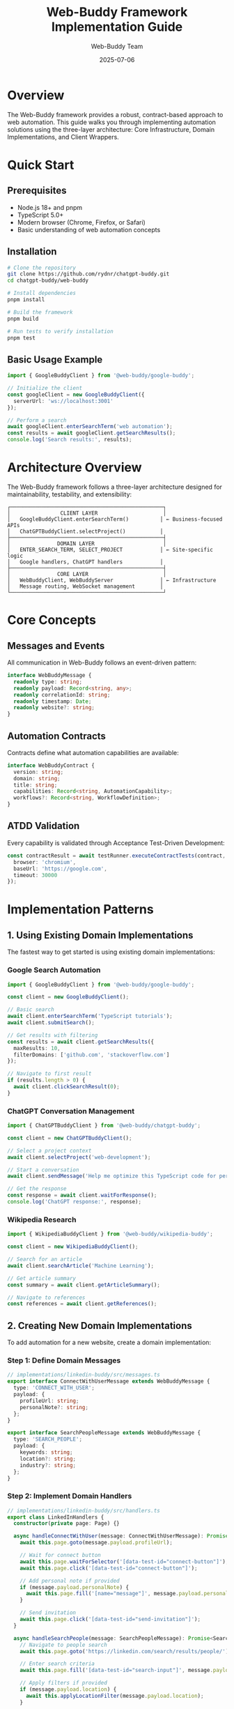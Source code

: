 #+TITLE: Web-Buddy Framework Implementation Guide
#+AUTHOR: Web-Buddy Team
#+DATE: 2025-07-06
#+DESCRIPTION: Comprehensive guide for implementing automation solutions with the Web-Buddy framework

* Overview
The Web-Buddy framework provides a robust, contract-based approach to web automation. This guide walks you through implementing automation solutions using the three-layer architecture: Core Infrastructure, Domain Implementations, and Client Wrappers.

* Quick Start

** Prerequisites
- Node.js 18+ and pnpm
- TypeScript 5.0+
- Modern browser (Chrome, Firefox, or Safari)
- Basic understanding of web automation concepts

** Installation
#+BEGIN_SRC bash
# Clone the repository
git clone https://github.com/rydnr/chatgpt-buddy.git
cd chatgpt-buddy/web-buddy

# Install dependencies
pnpm install

# Build the framework
pnpm build

# Run tests to verify installation
pnpm test
#+END_SRC

** Basic Usage Example
#+BEGIN_SRC typescript
import { GoogleBuddyClient } from '@web-buddy/google-buddy';

// Initialize the client
const googleClient = new GoogleBuddyClient({
  serverUrl: 'ws://localhost:3001'
});

// Perform a search
await googleClient.enterSearchTerm('web automation');
const results = await googleClient.getSearchResults();
console.log('Search results:', results);
#+END_SRC

* Architecture Overview

The Web-Buddy framework follows a three-layer architecture designed for maintainability, testability, and extensibility:

#+BEGIN_SRC ascii
┌─────────────────────────────────────────────────┐
│                CLIENT LAYER                     │
│   GoogleBuddyClient.enterSearchTerm()          │ ← Business-focused APIs
│   ChatGPTBuddyClient.selectProject()           │
├─────────────────────────────────────────────────┤
│               DOMAIN LAYER                      │
│   ENTER_SEARCH_TERM, SELECT_PROJECT            │ ← Site-specific logic
│   Google handlers, ChatGPT handlers            │
├─────────────────────────────────────────────────┤
│               CORE LAYER                        │
│   WebBuddyClient, WebBuddyServer               │ ← Infrastructure
│   Message routing, WebSocket management        │
└─────────────────────────────────────────────────┘
#+END_SRC

* Core Concepts

** Messages and Events
All communication in Web-Buddy follows an event-driven pattern:

#+BEGIN_SRC typescript
interface WebBuddyMessage {
  readonly type: string;
  readonly payload: Record<string, any>;
  readonly correlationId: string;
  readonly timestamp: Date;
  readonly website?: string;
}
#+END_SRC

** Automation Contracts
Contracts define what automation capabilities are available:

#+BEGIN_SRC typescript
interface WebBuddyContract {
  version: string;
  domain: string;
  title: string;
  capabilities: Record<string, AutomationCapability>;
  workflows?: Record<string, WorkflowDefinition>;
}
#+END_SRC

** ATDD Validation
Every capability is validated through Acceptance Test-Driven Development:

#+BEGIN_SRC typescript
const contractResult = await testRunner.executeContractTests(contract, {
  browser: 'chromium',
  baseUrl: 'https://google.com',
  timeout: 30000
});
#+END_SRC

* Implementation Patterns

** 1. Using Existing Domain Implementations

The fastest way to get started is using existing domain implementations:

*** Google Search Automation
#+BEGIN_SRC typescript
import { GoogleBuddyClient } from '@web-buddy/google-buddy';

const client = new GoogleBuddyClient();

// Basic search
await client.enterSearchTerm('TypeScript tutorials');
await client.submitSearch();

// Get results with filtering
const results = await client.getSearchResults({
  maxResults: 10,
  filterDomains: ['github.com', 'stackoverflow.com']
});

// Navigate to first result
if (results.length > 0) {
  await client.clickSearchResult(0);
}
#+END_SRC

*** ChatGPT Conversation Management
#+BEGIN_SRC typescript
import { ChatGPTBuddyClient } from '@web-buddy/chatgpt-buddy';

const client = new ChatGPTBuddyClient();

// Select a project context
await client.selectProject('web-development');

// Start a conversation
await client.sendMessage('Help me optimize this TypeScript code for performance');

// Get the response
const response = await client.waitForResponse();
console.log('ChatGPT response:', response);
#+END_SRC

*** Wikipedia Research
#+BEGIN_SRC typescript
import { WikipediaBuddyClient } from '@web-buddy/wikipedia-buddy';

const client = new WikipediaBuddyClient();

// Search for an article
await client.searchArticle('Machine Learning');

// Get article summary
const summary = await client.getArticleSummary();

// Navigate to references
const references = await client.getReferences();
#+END_SRC

** 2. Creating New Domain Implementations

To add automation for a new website, create a domain implementation:

*** Step 1: Define Domain Messages
#+BEGIN_SRC typescript
// implementations/linkedin-buddy/src/messages.ts
export interface ConnectWithUserMessage extends WebBuddyMessage {
  type: 'CONNECT_WITH_USER';
  payload: {
    profileUrl: string;
    personalNote?: string;
  };
}

export interface SearchPeopleMessage extends WebBuddyMessage {
  type: 'SEARCH_PEOPLE';
  payload: {
    keywords: string;
    location?: string;
    industry?: string;
  };
}
#+END_SRC

*** Step 2: Implement Domain Handlers
#+BEGIN_SRC typescript
// implementations/linkedin-buddy/src/handlers.ts
export class LinkedInHandlers {
  constructor(private page: Page) {}

  async handleConnectWithUser(message: ConnectWithUserMessage): Promise<void> {
    await this.page.goto(message.payload.profileUrl);
    
    // Wait for connect button
    await this.page.waitForSelector('[data-test-id="connect-button"]');
    await this.page.click('[data-test-id="connect-button"]');
    
    // Add personal note if provided
    if (message.payload.personalNote) {
      await this.page.fill('[name="message"]', message.payload.personalNote);
    }
    
    // Send invitation
    await this.page.click('[data-test-id="send-invitation"]');
  }

  async handleSearchPeople(message: SearchPeopleMessage): Promise<SearchResult[]> {
    // Navigate to people search
    await this.page.goto('https://linkedin.com/search/results/people/');
    
    // Enter search criteria
    await this.page.fill('[data-test-id="search-input"]', message.payload.keywords);
    
    // Apply filters if provided
    if (message.payload.location) {
      await this.applyLocationFilter(message.payload.location);
    }
    
    // Return search results
    return await this.extractSearchResults();
  }
}
#+END_SRC

*** Step 3: Create Client Wrapper
#+BEGIN_SRC typescript
// implementations/linkedin-buddy/src/client.ts
export class LinkedInBuddyClient {
  constructor(private webBuddyClient: WebBuddyClient) {}

  /**
   * Send a connection request to a LinkedIn user
   */
  async connectWithUser(profileUrl: string, personalNote?: string): Promise<void> {
    await this.webBuddyClient.sendMessage({
      type: 'CONNECT_WITH_USER',
      payload: { profileUrl, personalNote },
      correlationId: this.generateCorrelationId()
    });
  }

  /**
   * Search for people on LinkedIn
   */
  async searchPeople(criteria: PeopleSearchCriteria): Promise<SearchResult[]> {
    const response = await this.webBuddyClient.sendMessage({
      type: 'SEARCH_PEOPLE',
      payload: criteria,
      correlationId: this.generateCorrelationId()
    });
    
    return response.payload.results;
  }
}
#+END_SRC

*** Step 4: Define Automation Contract
#+BEGIN_SRC typescript
// implementations/linkedin-buddy/src/contract.ts
export const linkedInContract: WebBuddyContract = {
  version: '1.0.0',
  domain: 'linkedin.com',
  title: 'LinkedIn Professional Networking Automation',
  capabilities: {
    connectWithUser: {
      type: 'action',
      description: 'Send connection request to a LinkedIn user',
      selector: '[data-test-id="connect-button"]',
      parameters: [
        {
          name: 'profileUrl',
          type: 'string',
          description: 'URL of the LinkedIn profile',
          required: true
        },
        {
          name: 'personalNote',
          type: 'string',
          description: 'Optional personal message',
          required: false,
          maxLength: 300
        }
      ]
    },
    searchPeople: {
      type: 'query',
      description: 'Search for people on LinkedIn',
      selector: '[data-test-id="search-input"]',
      parameters: [
        {
          name: 'keywords',
          type: 'string',
          description: 'Search keywords',
          required: true
        },
        {
          name: 'location',
          type: 'string',
          description: 'Geographic location filter',
          required: false
        }
      ]
    }
  }
};
#+END_SRC

*** Step 5: Create ATDD Tests
#+BEGIN_SRC typescript
// implementations/linkedin-buddy/tests/linkedin-atdd.spec.ts
import { test, expect } from '@playwright/test';
import { ContractTestRunner } from '@web-buddy/testing';
import { linkedInContract } from '../src/contract';

test.describe('LinkedIn Automation Contract Validation', () => {
  test('should validate all capabilities work correctly', async ({ page }) => {
    const testRunner = new ContractTestRunner();
    
    const results = await testRunner.executeContractTests(linkedInContract, {
      page,
      baseUrl: 'https://linkedin.com',
      timeout: 30000
    });
    
    // Verify all capabilities passed
    for (const result of results) {
      expect(result.success).toBe(true);
    }
  });
});
#+END_SRC

** 3. Cross-Domain Workflows

Combine multiple domain implementations for complex workflows:

#+BEGIN_SRC typescript
import { GoogleBuddyClient } from '@web-buddy/google-buddy';
import { ChatGPTBuddyClient } from '@web-buddy/chatgpt-buddy';
import { LinkedInBuddyClient } from '@web-buddy/linkedin-buddy';

class CompetitiveResearchWorkflow {
  constructor(
    private google: GoogleBuddyClient,
    private chatgpt: ChatGPTBuddyClient,
    private linkedin: LinkedInBuddyClient
  ) {}

  async researchCompetitor(companyName: string): Promise<CompetitorReport> {
    // 1. Google search for company information
    await this.google.enterSearchTerm(`${companyName} company overview`);
    const searchResults = await this.google.getSearchResults({ maxResults: 5 });
    
    // 2. Analyze findings with ChatGPT
    await this.chatgpt.selectProject('competitive-analysis');
    const analysisPrompt = `Analyze this company based on these search results: 
                           ${searchResults.map(r => r.snippet).join('\n')}`;
    await this.chatgpt.sendMessage(analysisPrompt);
    const analysis = await this.chatgpt.waitForResponse();
    
    // 3. Find key employees on LinkedIn
    const keyPeople = await this.linkedin.searchPeople({
      keywords: `${companyName} CEO CTO founder`,
      location: 'United States'
    });
    
    return {
      companyName,
      webPresence: searchResults,
      aiAnalysis: analysis,
      keyEmployees: keyPeople
    };
  }
}
#+END_SRC

* Testing Your Implementation

** Contract Validation
Always validate your automation contracts:

#+BEGIN_SRC typescript
import { ContractDiscovery, ContractTestRunner } from '@web-buddy/testing';

// Discover automation capabilities from a page
const discovery = new ContractDiscovery();
const discoveryResult = await discovery.discoverFromPage(page);

// Validate discovered contracts
for (const contract of discoveryResult.contracts) {
  const testRunner = new ContractTestRunner();
  const results = await testRunner.executeContractTests(contract, {
    page,
    baseUrl: 'https://example.com',
    timeout: 30000
  });
  
  console.log(`Contract validation for ${contract.domain}:`, results);
}
#+END_SRC

** Cross-Browser Testing
Test your automation across different browsers:

#+BEGIN_SRC typescript
import { TestUtilities } from '@web-buddy/testing';

const crossBrowserResults = await TestUtilities.runCrossBrowserTests(
  [myContract],
  'https://example.com',
  ['chromium', 'firefox', 'webkit']
);

for (const [browser, reports] of crossBrowserResults) {
  console.log(`${browser} test results:`, reports);
}
#+END_SRC

** Performance Benchmarking
Benchmark your automation performance:

#+BEGIN_SRC typescript
const benchmark = await TestUtilities.benchmarkPerformance(
  myContract,
  'https://example.com',
  5 // iterations
);

console.log('Performance benchmark:', {
  averageTime: benchmark.overall.avg,
  capabilityBreakdown: benchmark.capabilities
});
#+END_SRC

* Best Practices

** 1. Contract Design
- =Start with the contract=: Define capabilities before implementation
- =Keep capabilities atomic=: Each capability should do one thing well
- =Provide examples=: Include realistic parameter examples in contracts
- =Version your contracts=: Use semantic versioning for contract changes

** 2. Error Handling
- =Graceful degradation=: Provide fallback selectors for brittle elements
- =Meaningful errors=: Include context about what went wrong and why
- =Retry logic=: Implement retries for transient failures
- =Timeout management=: Set appropriate timeouts for different operations

#+BEGIN_SRC typescript
export class RobustHandler {
  async handleWithRetry<T>(operation: () => Promise<T>, maxRetries: number = 3): Promise<T> {
    for (let attempt = 1; attempt <= maxRetries; attempt++) {
      try {
        return await operation();
      } catch (error) {
        if (attempt === maxRetries) {
          throw new Error(`Operation failed after ${maxRetries} attempts: ${error.message}`);
        }
        
        // Exponential backoff
        await new Promise(resolve => setTimeout(resolve, Math.pow(2, attempt) * 1000));
      }
    }
    throw new Error('Unexpected retry loop exit');
  }
}
#+END_SRC

** 3. Security Considerations
- =Input validation=: Validate all parameters before processing
- =Secure communication=: Use WSS for production WebSocket connections
- =Permission management=: Request minimal necessary browser permissions
- =Data sanitization=: Sanitize data extracted from web pages

** 4. Performance Optimization
- =Lazy loading=: Only load browser contexts when needed
- =Connection pooling=: Reuse WebSocket connections where possible
- =Parallel execution=: Run independent operations concurrently
- =Resource cleanup=: Always clean up browser resources after use

* Troubleshooting

** Common Issues

*** "Element not found" errors
#+BEGIN_SRC typescript
// Problem: Selector doesn't match any elements
await page.click('[data-test="button"]'); // ❌ Fails

// Solution: Use robust waiting and fallback selectors
await page.waitForSelector('[data-test="button"], .submit-btn, button[type="submit"]');
await page.click('[data-test="button"], .submit-btn, button[type="submit"]');
#+END_SRC

*** WebSocket connection failures
#+BEGIN_SRC typescript
// Problem: Connection drops during automation
// Solution: Implement reconnection logic
class RobustWebBuddyClient extends WebBuddyClient {
  private reconnectAttempts = 0;
  private maxReconnectAttempts = 5;

  protected async handleConnectionLoss(): Promise<void> {
    if (this.reconnectAttempts < this.maxReconnectAttempts) {
      this.reconnectAttempts++;
      await this.reconnect();
    } else {
      throw new Error('Max reconnection attempts exceeded');
    }
  }
}
#+END_SRC

*** Browser context isolation issues
#+BEGIN_SRC typescript
// Problem: Tests interfere with each other
// Solution: Use fresh browser contexts
test.beforeEach(async ({ browser }) => {
  const context = await browser.newContext({
    // Clear state for each test
    viewport: { width: 1280, height: 720 },
    ignoreHTTPSErrors: true
  });
  
  const page = await context.newPage();
  // Use fresh page for each test
});
#+END_SRC

** Debugging Tips

*** Enable verbose logging
#+BEGIN_SRC typescript
const client = new GoogleBuddyClient({
  debug: true,
  logLevel: 'verbose'
});
#+END_SRC

*** Capture screenshots on failures
#+BEGIN_SRC typescript
try {
  await performAutomation();
} catch (error) {
  await page.screenshot({ path: 'failure-screenshot.png' });
  throw error;
}
#+END_SRC

*** Use browser dev tools
#+BEGIN_SRC typescript
// Run in non-headless mode for debugging
const browser = await chromium.launch({ 
  headless: false,
  devtools: true 
});
#+END_SRC

* Migration Guide

** From Legacy Automation Tools

*** From Selenium
#+BEGIN_SRC typescript
// Selenium (before)
driver.findElement(By.id("search")).sendKeys("query");
driver.findElement(By.id("submit")).click();

// Web-Buddy (after)
await googleClient.enterSearchTerm("query");
await googleClient.submitSearch();
#+END_SRC

*** From Puppeteer
#+BEGIN_SRC typescript
// Puppeteer (before)
await page.goto('https://google.com');
await page.type('#search', 'query');
await page.click('#submit');

// Web-Buddy (after)
await googleClient.enterSearchTerm("query"); // Handles navigation and interaction
#+END_SRC

** Upgrading Between Versions

*** Breaking Changes in v2.0
- Contract schema format updated
- Message correlation ID generation changed
- Browser extension API redesigned

*** Migration Steps
1. Update contract definitions to new schema
2. Replace deprecated message types
3. Update browser extension manifest
4. Run migration test suite

* Advanced Topics

** Custom Message Types
#+BEGIN_SRC typescript
interface CustomMessage extends WebBuddyMessage {
  type: 'CUSTOM_AUTOMATION';
  payload: {
    customField: string;
    metadata: Record<string, any>;
  };
}
#+END_SRC

** Plugin Development
#+BEGIN_SRC typescript
class MyAutomationPlugin implements WebBuddyPlugin {
  getName(): string {
    return 'my-automation-plugin';
  }

  getCapabilities(): AutomationCapability[] {
    return [
      {
        type: 'action',
        name: 'customAction',
        description: 'Performs custom automation'
      }
    ];
  }

  async executeCapability(capability: string, params: any): Promise<any> {
    // Implementation here
  }
}
#+END_SRC

** Enterprise Integration
#+BEGIN_SRC typescript
// Enterprise configuration
const enterpriseClient = new WebBuddyClient({
  serverUrl: 'wss://automation.company.com',
  authentication: {
    type: 'oauth2',
    clientId: process.env.OAUTH_CLIENT_ID,
    clientSecret: process.env.OAUTH_CLIENT_SECRET
  },
  monitoring: {
    enabled: true,
    endpoint: 'https://monitoring.company.com/metrics'
  }
});
#+END_SRC

* Resources

** Documentation
- [[file:adrs/adr-001-layered-client-architecture.org][ADR-001: Layered Client Architecture]]
- [[file:../specs/web-buddy-framework-roadmap.md][Framework Roadmap]]
- [[file:../journal.org][Development Journal]]

** Example Code
- [[file:../examples/][Example Applications]]
- [[file:../implementations/google-buddy/][Google Automation Example]]
- [[file:../implementations/chatgpt-buddy/][ChatGPT Automation Example]]

** Community
- GitHub Issues: Report bugs and request features
- Discussions: Ask questions and share implementations
- Contributing: Guidelines for contributing to the framework

** API Reference
- Core Layer: ~@web-buddy/core~ API documentation
- Testing Framework: ~@web-buddy/testing~ API documentation
- Domain Implementations: Individual package documentation